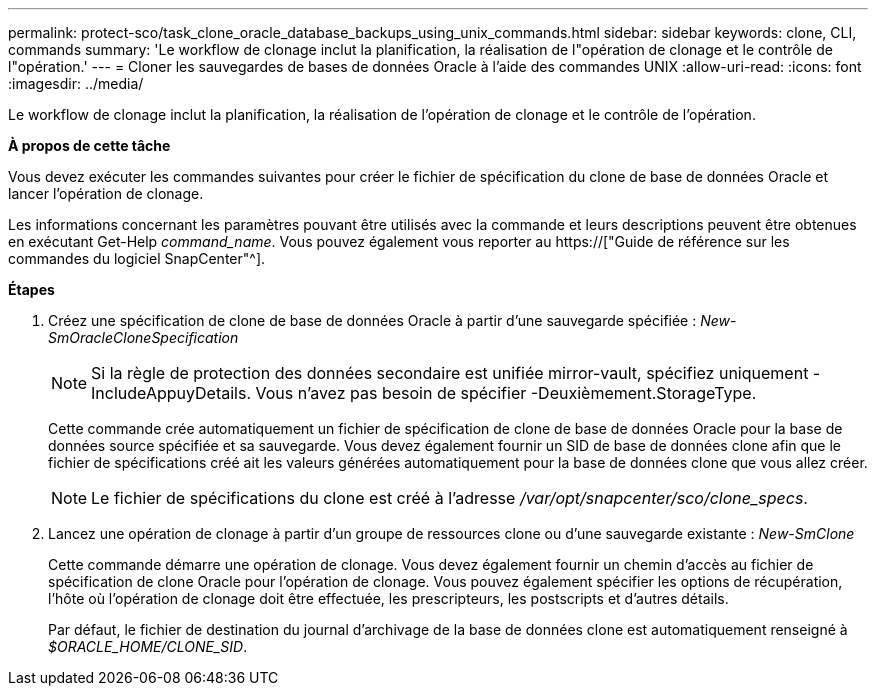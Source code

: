 ---
permalink: protect-sco/task_clone_oracle_database_backups_using_unix_commands.html 
sidebar: sidebar 
keywords: clone, CLI, commands 
summary: 'Le workflow de clonage inclut la planification, la réalisation de l"opération de clonage et le contrôle de l"opération.' 
---
= Cloner les sauvegardes de bases de données Oracle à l'aide des commandes UNIX
:allow-uri-read: 
:icons: font
:imagesdir: ../media/


[role="lead"]
Le workflow de clonage inclut la planification, la réalisation de l'opération de clonage et le contrôle de l'opération.

*À propos de cette tâche*

Vous devez exécuter les commandes suivantes pour créer le fichier de spécification du clone de base de données Oracle et lancer l'opération de clonage.

Les informations concernant les paramètres pouvant être utilisés avec la commande et leurs descriptions peuvent être obtenues en exécutant Get-Help _command_name_. Vous pouvez également vous reporter au https://["Guide de référence sur les commandes du logiciel SnapCenter"^].

*Étapes*

. Créez une spécification de clone de base de données Oracle à partir d'une sauvegarde spécifiée : _New-SmOracleCloneSpecification_
+

NOTE: Si la règle de protection des données secondaire est unifiée mirror-vault, spécifiez uniquement -IncludeAppuyDetails. Vous n'avez pas besoin de spécifier -Deuxièmement.StorageType.

+
Cette commande crée automatiquement un fichier de spécification de clone de base de données Oracle pour la base de données source spécifiée et sa sauvegarde. Vous devez également fournir un SID de base de données clone afin que le fichier de spécifications créé ait les valeurs générées automatiquement pour la base de données clone que vous allez créer.

+

NOTE: Le fichier de spécifications du clone est créé à l'adresse _/var/opt/snapcenter/sco/clone_specs_.

. Lancez une opération de clonage à partir d'un groupe de ressources clone ou d'une sauvegarde existante : _New-SmClone_
+
Cette commande démarre une opération de clonage. Vous devez également fournir un chemin d'accès au fichier de spécification de clone Oracle pour l'opération de clonage. Vous pouvez également spécifier les options de récupération, l'hôte où l'opération de clonage doit être effectuée, les prescripteurs, les postscripts et d'autres détails.

+
Par défaut, le fichier de destination du journal d'archivage de la base de données clone est automatiquement renseigné à _$ORACLE_HOME/CLONE_SID_.


